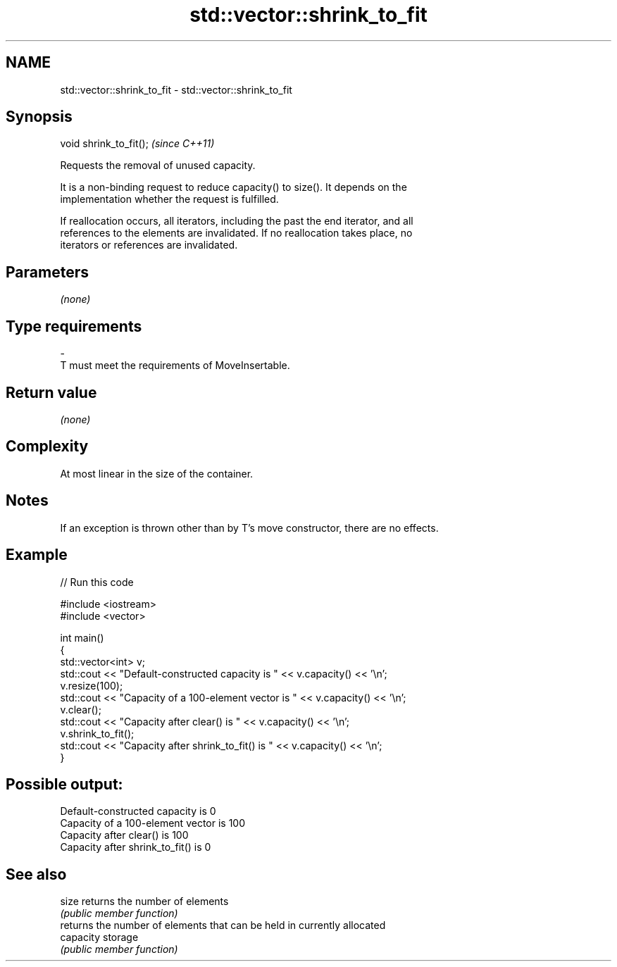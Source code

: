 .TH std::vector::shrink_to_fit 3 "2020.11.17" "http://cppreference.com" "C++ Standard Libary"
.SH NAME
std::vector::shrink_to_fit \- std::vector::shrink_to_fit

.SH Synopsis
   void shrink_to_fit();  \fI(since C++11)\fP

   Requests the removal of unused capacity.

   It is a non-binding request to reduce capacity() to size(). It depends on the
   implementation whether the request is fulfilled.

   If reallocation occurs, all iterators, including the past the end iterator, and all
   references to the elements are invalidated. If no reallocation takes place, no
   iterators or references are invalidated.

.SH Parameters

   \fI(none)\fP

.SH Type requirements
   -
   T must meet the requirements of MoveInsertable.

.SH Return value

   \fI(none)\fP

.SH Complexity

   At most linear in the size of the container.

.SH Notes

   If an exception is thrown other than by T's move constructor, there are no effects.

.SH Example

   
   
// Run this code

 #include <iostream>
 #include <vector>
  
 int main()
 {
     std::vector<int> v;
     std::cout << "Default-constructed capacity is " << v.capacity() << '\\n';
     v.resize(100);
     std::cout << "Capacity of a 100-element vector is " << v.capacity() << '\\n';
     v.clear();
     std::cout << "Capacity after clear() is " << v.capacity() << '\\n';
     v.shrink_to_fit();
     std::cout << "Capacity after shrink_to_fit() is " << v.capacity() << '\\n';
 }

.SH Possible output:

 Default-constructed capacity is 0
 Capacity of a 100-element vector is 100
 Capacity after clear() is 100
 Capacity after shrink_to_fit() is 0

.SH See also

   size     returns the number of elements
            \fI(public member function)\fP 
            returns the number of elements that can be held in currently allocated
   capacity storage
            \fI(public member function)\fP 

